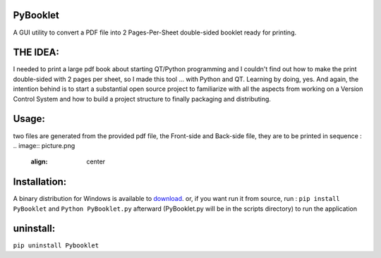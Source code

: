 .. image:: picture.png
  :align: center

PyBooklet
---------
.. image:: picture.png
  :align: center

A GUI utility to convert a PDF file into 2 Pages-Per-Sheet double-sided booklet ready for printing.


THE IDEA:
---------

I needed to print a large pdf book about starting QT/Python programming and I couldn't find out how to make the print
double-sided with 2 pages per sheet, so I made this tool ... with Python and QT.
Learning by doing, yes. And again, the intention behind is to start a substantial open source project to familiarize
with all the aspects from working on a Version Control System and how to build a project structure to finally packaging
and distributing.

Usage:
------
two files are generated from the provided pdf file, the Front-side and Back-side file, they are to be printed in sequence :
.. image:: picture.png
  :align: center


Installation:
-------------
.. _download: http://github.com/yedderson/PyBooklet/downloads
A binary distribution for Windows is available to download_. or, if you want run it from source, run :
``pip install PyBooklet``
and
``Python PyBooklet.py`` afterward (PyBooklet.py will be in the scripts directory) to run the application


uninstall:
-----------
``pip uninstall Pybooklet``
